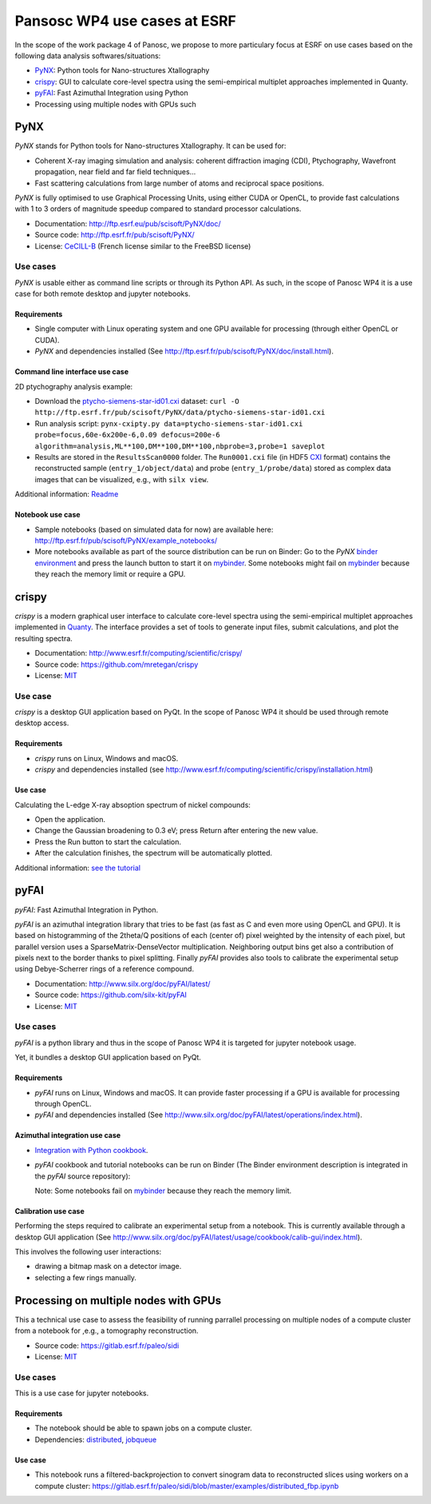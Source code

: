 ===============================
 Pansosc WP4 use cases at ESRF
===============================

In the scope of the work package 4 of Panosc, we propose to more particulary focus at ESRF on use cases based on the following data analysis softwares/situations:

- `PyNX <http://ftp.esrf.eu/pub/scisoft/PyNX/doc/>`_: Python tools for Nano-structures Xtallography
- `crispy <http://www.esrf.fr/computing/scientific/crispy/>`_: GUI to calculate core-level spectra using the semi-empirical multiplet approaches implemented in Quanty.
- `pyFAI <http://www.silx.org/doc/pyFAI/latest/>`_: Fast Azimuthal Integration using Python
- Processing using multiple nodes with GPUs such


PyNX
====

*PyNX* stands for Python tools for Nano-structures Xtallography.
It can be used for:

- Coherent X-ray imaging simulation and analysis:
  coherent diffraction imaging (CDI), Ptychography, Wavefront propagation, near field and far field techniques...
- Fast scattering calculations from large number of atoms and reciprocal space positions.

*PyNX* is fully optimised to use Graphical Processing Units, using either CUDA or OpenCL, to provide fast calculations with 1 to 3 orders of magnitude speedup compared to standard processor calculations.

- Documentation: http://ftp.esrf.eu/pub/scisoft/PyNX/doc/
- Source code: http://ftp.esrf.fr/pub/scisoft/PyNX/
- License: `CeCILL-B <http://www.cecill.info/licences/Licence_CeCILL-B_V1-en.html>`_ (French license similar to the FreeBSD license)


Use cases
---------

*PyNX* is usable either as command line scripts or through its Python API.
As such, in the scope of Panosc WP4 it is a use case for both remote desktop and jupyter notebooks.


Requirements
++++++++++++

- Single computer with Linux operating system and one GPU available for processing (through either OpenCL or CUDA).
- *PyNX* and dependencies installed (See http://ftp.esrf.fr/pub/scisoft/PyNX/doc/install.html).


Command line interface use case
+++++++++++++++++++++++++++++++

2D ptychography analysis example:

- Download the `ptycho-siemens-star-id01.cxi <http://ftp.esrf.fr/pub/scisoft/PyNX/data/ptycho-siemens-star-id01.cxi>`_ dataset:
  ``curl -O http://ftp.esrf.fr/pub/scisoft/PyNX/data/ptycho-siemens-star-id01.cxi``
- Run analysis script: ``pynx-cxipty.py data=ptycho-siemens-star-id01.cxi probe=focus,60e-6x200e-6,0.09 defocus=200e-6 algorithm=analysis,ML**100,DM**100,DM**100,nbprobe=3,probe=1 saveplot``
- Results are stored in the ``ResultsScan0000`` folder.
  The ``Run0001.cxi`` file (in HDF5 `CXI <https://www.cxidb.org/cxi.html>`_ format) contains the reconstructed sample (``entry_1/object/data``) and probe (``entry_1/probe/data``) stored as complex data images that can be visualized, e.g., with ``silx view``.

Additional information: `Readme <http://ftp.esrf.fr/pub/scisoft/PyNX/data/ptycho-siemens-star-id01-README.txt>`_


Notebook use case
+++++++++++++++++

- Sample notebooks (based on simulated data for now) are available here: http://ftp.esrf.fr/pub/scisoft/PyNX/example_notebooks/
- More notebooks available as part of the source distribution can be run on Binder: Go to the *PyNX* `binder environment <https://gitlab.esrf.fr/tvincent/PyNX-binder>`_ and press the launch button to start it on `mybinder <https://mybinder.org/>`_.
  Some notebooks might fail on `mybinder <https://mybinder.org/>`_ because they reach the memory limit or require a GPU.

crispy
======

*crispy* is a modern graphical user interface to calculate core-level spectra using the semi-empirical multiplet approaches implemented in `Quanty <http://quanty.org/>`_.
The interface provides a set of tools to generate input files, submit calculations, and plot the resulting spectra.

- Documentation: http://www.esrf.fr/computing/scientific/crispy/
- Source code: https://github.com/mretegan/crispy
- License: `MIT <https://opensource.org/licenses/MIT>`_

Use case
--------

*crispy* is a desktop GUI application based on PyQt.
In the scope of Panosc WP4 it should be used through remote desktop access.


Requirements
++++++++++++

- *crispy* runs on Linux, Windows and macOS.
- *crispy* and dependencies installed (see http://www.esrf.fr/computing/scientific/crispy/installation.html)

Use case
++++++++

Calculating the L-edge X-ray absoption spectrum of nickel compounds:

- Open the application.
- Change the Gaussian broadening to 0.3 eV; press Return after entering the new value.
- Press the Run button to start the calculation.
- After the calculation finishes, the spectrum will be automatically plotted.

Additional information: `see the tutorial <http://www.esrf.fr/computing/scientific/crispy/tutorials/ni_ligand_field.html>`_


pyFAI
=====

*pyFAI*: Fast Azimuthal Integration in Python.

*pyFAI* is an azimuthal integration library that tries to be fast (as fast as C and even more using OpenCL and GPU).
It is based on histogramming of the 2theta/Q positions of each (center of) pixel weighted by the intensity of each pixel, but parallel version uses a SparseMatrix-DenseVector multiplication.
Neighboring output bins get also a contribution of pixels next to the border thanks to pixel splitting.
Finally *pyFAI* provides also tools to calibrate the experimental setup using Debye-Scherrer rings of a reference compound.

- Documentation: http://www.silx.org/doc/pyFAI/latest/
- Source code: https://github.com/silx-kit/pyFAI
- License: `MIT <https://opensource.org/licenses/MIT>`_

Use cases
---------

*pyFAI* is a python library and thus in the scope of Panosc WP4 it is targeted for jupyter notebook usage.

Yet, it bundles a desktop GUI application based on PyQt.

Requirements
++++++++++++

- *pyFAI* runs on Linux, Windows and macOS.
  It can provide faster processing if a GPU is available for processing through OpenCL.
- *pyFAI* and dependencies installed (See http://www.silx.org/doc/pyFAI/latest/operations/index.html).

Azimuthal integration use case
++++++++++++++++++++++++++++++

- `Integration with Python cookbook <http://www.silx.org/doc/pyFAI/latest/usage/cookbook/integration_with_python.html>`_.
- *pyFAI* cookbook and tutorial notebooks can be run on Binder (The Binder environment description is integrated in the *pyFAI* source repository): |pyFAI myBinder Launcher|
  
  Note: Some notebooks fail on `mybinder <https://mybinder.org/>`_ because they reach the memory limit.

.. |pyFAI myBinder Launcher| image:: https://mybinder.org/badge_logo.svg
   :target: https://mybinder.org/v2/gh/silx-kit/pyFAI/master?filepath=binder%2Findex.ipynb

Calibration use case
++++++++++++++++++++

Performing the steps required to calibrate an experimental setup from a notebook.
This is currently available through a desktop GUI application (See http://www.silx.org/doc/pyFAI/latest/usage/cookbook/calib-gui/index.html).

This involves the following user interactions:

- drawing a bitmap mask on a detector image.
- selecting a few rings manually.


Processing on multiple nodes with GPUs
======================================

This a technical use case to assess the feasibility of running parrallel processing on multiple nodes of a compute cluster from a notebook for ,e.g., a tomography reconstruction.

- Source code: https://gitlab.esrf.fr/paleo/sidi
- License: `MIT <https://opensource.org/licenses/MIT>`_

Use cases
---------

This is a use case for jupyter notebooks.

Requirements
++++++++++++

- The notebook should be able to spawn jobs on a compute cluster.
- Dependencies: `distributed <http://distributed.dask.org/en/latest/>`_, `jobqueue <https://jobqueue.dask.org/en/latest/>`_

Use case
++++++++

- This notebook runs a filtered-backprojection to convert sinogram data to reconstructed slices using workers on a compute cluster: https://gitlab.esrf.fr/paleo/sidi/blob/master/examples/distributed_fbp.ipynb

